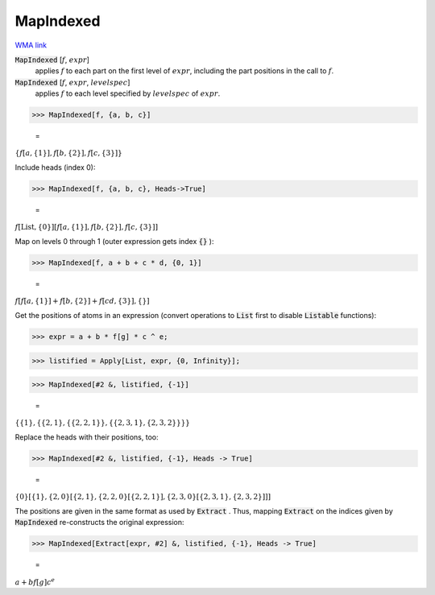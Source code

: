 MapIndexed
==========

`WMA link <https://reference.wolfram.com/language/ref/MapIndexed.html>`_


:code:`MapIndexed` [:math:`f`, :math:`expr`]
    applies :math:`f` to each part on the first level of :math:`expr`, including the part positions in the call to :math:`f`.

:code:`MapIndexed` [:math:`f`, :math:`expr`, :math:`levelspec`]
    applies :math:`f` to each level specified by :math:`levelspec` of :math:`expr`.





>>> MapIndexed[f, {a, b, c}]

    =
:math:`\left\{f\left[a,\left\{1\right\}\right],f\left[b,\left\{2\right\}\right],f\left[c,\left\{3\right\}\right]\right\}`



Include heads (index 0):

>>> MapIndexed[f, {a, b, c}, Heads->True]

    =
:math:`f\left[\text{List},\left\{0\right\}\right]\left[f\left[a,\left\{1\right\}\right],f\left[b,\left\{2\right\}\right],f\left[c,\left\{3\right\}\right]\right]`



Map on levels 0 through 1 (outer expression gets index :code:`{}` ):

>>> MapIndexed[f, a + b + c * d, {0, 1}]

    =
:math:`f\left[f\left[a,\left\{1\right\}\right]+f\left[b,\left\{2\right\}\right]+f\left[c d,\left\{3\right\}\right],\left\{\right\}\right]`



Get the positions of atoms in an expression (convert operations to :code:`List`  first
to disable :code:`Listable`  functions):

>>> expr = a + b * f[g] * c ^ e;


>>> listified = Apply[List, expr, {0, Infinity}];


>>> MapIndexed[#2 &, listified, {-1}]

    =
:math:`\left\{\left\{1\right\},\left\{\left\{2,1\right\},\left\{\left\{2,2,1\right\}\right\},\left\{\left\{2,3,1\right\},\left\{2,3,2\right\}\right\}\right\}\right\}`



Replace the heads with their positions, too:

>>> MapIndexed[#2 &, listified, {-1}, Heads -> True]

    =
:math:`\left\{0\right\}\left[\left\{1\right\},\left\{2,0\right\}\left[\left\{2,1\right\},\left\{2,2,0\right\}\left[\left\{2,2,1\right\}\right],\left\{2,3,0\right\}\left[\left\{2,3,1\right\},\left\{2,3,2\right\}\right]\right]\right]`



The positions are given in the same format as used by :code:`Extract` .
Thus, mapping :code:`Extract`  on the indices given by :code:`MapIndexed`  re-constructs the original expression:

>>> MapIndexed[Extract[expr, #2] &, listified, {-1}, Heads -> True]

    =
:math:`a+b f\left[g\right] c^e`


